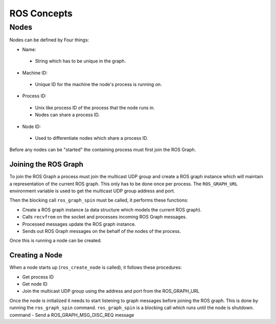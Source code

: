 ROS Concepts
============

Nodes
-----
Nodes can be defined by Four things:

- Name:
 - String which has to be unique in the graph.
- Machine ID:
 - Unique ID for the machine the node's process is running on.
- Process ID:
 - Unix like process ID of the process that the node runs in.
 - Nodes can share a process ID.
- Node ID:
 - Used to differentiate nodes which share a process ID.

Before any nodes can be "started" the containing process must first join the ROS Graph.

Joining the ROS Graph
^^^^^^^^^^^^^^^^^^^^^
To join the ROS Graph a process must join the multicast UDP group and create a ROS graph instance which will maintain a representation of the current ROS graph. This only has to be done once per process. The ``ROS_GRAPH_URL`` environment variable is used to get the multicast UDP group address and port.

Then the blocking call ``ros_graph_spin`` must be called, it performs these functions:

- Create a ROS graph instance (a data structure which models the current ROS graph).
- Calls ``recvfrom`` on the socket and processes incoming ROS Graph messages.
- Processed messages update the ROS graph instance.
- Sends out ROS Graph messages on the behalf of the nodes of the process.

Once this is running a node can be created.

Creating a Node
^^^^^^^^^^^^^^^

When a node starts up (``ros_create_node`` is called), it follows these procedures:

- Get process ID
- Get node ID
- Join the multicast UDP group using the address and port from the ROS_GRAPH_URL

Once the node is initialized it needs to start listening to graph messages before joining the ROS graph. This is done by running the ``ros_graph_spin`` command. ``ros_graph_spin`` is a blocking call which runs until the node is shutdown. command
- Send a ROS_GRAPH_MSG_DISC_REQ  message

